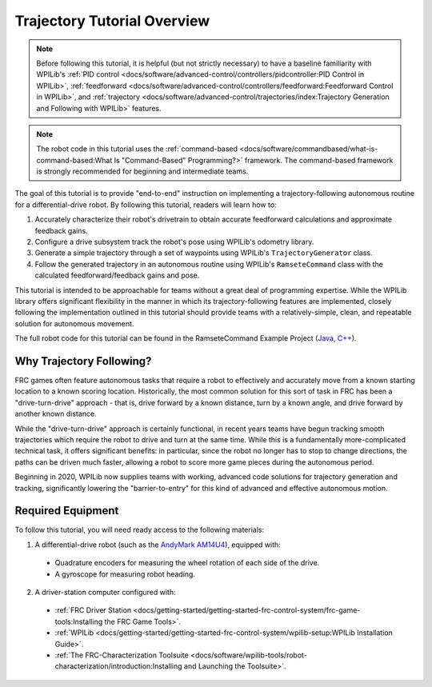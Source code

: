 Trajectory Tutorial Overview
============================

.. todo:: add pathweaver stuff once it is available

.. note:: Before following this tutorial, it is helpful (but not strictly necessary) to have a baseline familiarity with WPILib's :ref:`PID control <docs/software/advanced-control/controllers/pidcontroller:PID Control in WPILib>`, :ref:`feedforward <docs/software/advanced-control/controllers/feedforward:Feedforward Control in WPILib>`, and :ref:`trajectory <docs/software/advanced-control/trajectories/index:Trajectory Generation and Following with WPILib>` features.

.. note:: The robot code in this tutorial uses the :ref:`command-based <docs/software/commandbased/what-is-command-based:What Is "Command-Based" Programming?>` framework.  The command-based framework is strongly recommended for beginning and intermediate teams.

The goal of this tutorial is to provide "end-to-end" instruction on implementing a trajectory-following autonomous routine for a differential-drive robot.  By following this tutorial, readers will learn how to:

1. Accurately characterize their robot's drivetrain to obtain accurate feedforward calculations and approximate feedback gains.
2. Configure a drive subsystem track the robot's pose using WPILib's odometry library.
3. Generate a simple trajectory through a set of waypoints using WPILib's ``TrajectoryGenerator`` class.
4. Follow the generated trajectory in an autonomous routine using WPILib's ``RamseteCommand`` class with the calculated feedforward/feedback gains and pose.

This tutorial is intended to be approachable for teams without a great deal of programming expertise.  While the WPILib library offers significant flexibility in the manner in which its trajectory-following features are implemented, closely following the implementation outlined in this tutorial should provide teams with a relatively-simple, clean, and repeatable solution for autonomous movement.

The full robot code for this tutorial can be found in the RamseteCommand Example Project (`Java <https://github.com/wpilibsuite/allwpilib/tree/master/wpilibjExamples/src/main/java/edu/wpi/first/wpilibj/examples/ramsetecommand>`__, `C++ <https://github.com/wpilibsuite/allwpilib/tree/master/wpilibcExamples/src/main/cpp/examples/RamseteCommand>`__).

Why Trajectory Following?
-------------------------

FRC games often feature autonomous tasks that require a robot to effectively and accurately move from a known starting location to a known scoring location.  Historically, the most common solution for this sort of task in FRC has been a "drive-turn-drive" approach - that is, drive forward by a known distance, turn by a known angle, and drive forward by another known distance.

While the "drive-turn-drive" approach is certainly functional, in recent years teams have begun tracking smooth trajectories which require the robot to drive and turn at the same time.  While this is a fundamentally more-complicated technical task, it offers significant benefits: in particular, since the robot no longer has to stop to change directions, the paths can be driven much faster, allowing a robot to score more game pieces during the autonomous period.

Beginning in 2020, WPILib now supplies teams with working, advanced code solutions for trajectory generation and tracking, significantly lowering the "barrier-to-entry" for this kind of advanced and effective autonomous motion.

Required Equipment
------------------

To follow this tutorial, you will need ready access to the following materials:

1. A differential-drive robot (such as the `AndyMark AM14U4 <https://www.andymark.com/products/am14u4-kit-of-parts-chassis>`__), equipped with:

  * Quadrature encoders for measuring the wheel rotation of each side of the drive.
  * A gyroscope for measuring robot heading.

2. A driver-station computer configured with:

  * :ref:`FRC Driver Station <docs/getting-started/getting-started-frc-control-system/frc-game-tools:Installing the FRC Game Tools>`.
  * :ref:`WPILib <docs/getting-started/getting-started-frc-control-system/wpilib-setup:WPILib Installation Guide>`.
  * :ref:`The FRC-Characterization Toolsuite <docs/software/wpilib-tools/robot-characterization/introduction:Installing and Launching the Toolsuite>`.
